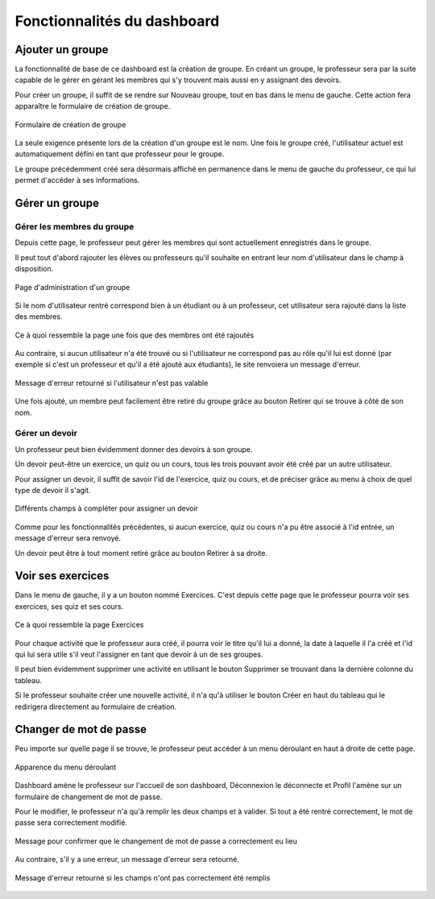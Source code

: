 #############################
Fonctionnalités du dashboard
#############################

Ajouter un groupe
===================

La fonctionnalité de base de ce dashboard est la création de groupe. En créant
un groupe, le professeur sera par la suite capable de le gérer en gérant les
membres qui s'y trouvent mais aussi en y assignant des devoirs.

Pour créer un groupe, il suffit de se rendre sur Nouveau groupe, tout en bas
dans le menu de gauche. Cette action fera apparaître le formulaire de création
de groupe.

..  figure:: images/Newclass.jpg
    :width: 70%
    :align: center
    
    Formulaire de création de groupe
    
La seule exigence présente lors de la création d'un groupe est le nom. Une fois
le groupe créé, l'utilisateur actuel est automatiquement défini en tant que
professeur pour le groupe.

Le groupe précédemment créé sera désormais affiché en permanence dans le menu
de gauche du professeur, ce qui lui permet d'accéder à ses informations.


Gérer un groupe
================

Gérer les membres du groupe
***********************************

Depuis cette page, le professeur peut gérer les membres qui sont actuellement
enregistrés dans le groupe.

Il peut tout d'abord rajouter les élèves ou professeurs qu'il souhaite en
entrant leur nom d'utilisateur dans le champ à disposition.

..  figure:: images/class.jpg
    :width: 70%
    :align: center
    
    Page d'administration d'un groupe
    
Si le nom d'utilisateur rentré correspond bien à un étudiant ou à un professeur,
cet utilisateur sera rajouté dans la liste des membres.

..  figure:: images/classAjouterMembres.jpg
    :width: 70%
    :align: center
    
    Ce à quoi ressemble la page une fois que des membres ont été rajoutés
    
Au contraire, si aucun utilisateur n'a été trouvé ou si l'utilisateur ne
correspond pas au rôle qu'il lui est donné (par exemple si c'est un
professeur et qu'il a été ajouté aux étudiants), le site renvoiera un message
d'erreur.

..  figure:: images/classAjouterMembresEchec.jpg
    :width: 70%
    :align: center
    
    Message d'erreur retourné si l'utilisateur n'est pas valable
    
Une fois ajouté, un membre peut facilement être retiré du groupe grâce au bouton
Retirer qui se trouve à côté de son nom.

Gérer un devoir
*****************

Un professeur peut bien évidemment donner des devoirs à son groupe.

Un devoir peut-être un exercice, un quiz ou un cours, tous les trois
pouvant avoir été créé par un autre utilisateur.

Pour assigner un devoir, il suffit de savoir l'id de l'exercice, quiz ou cours,
et de préciser grâce au menu à choix de quel type de devoir il s'agit.

..  figure:: images/classDevoir.jpg
    :width: 70%
    :align: center
    
    Différents champs à compléter pour assigner un devoir
    
Comme pour les fonctionnalités précédentes, si aucun exercice, quiz ou cours
n'a pu être associé à l'id entrée, un message d'erreur sera renvoyé.

Un devoir peut être à tout moment retiré grâce au bouton Retirer à sa droite.

Voir ses exercices
===================

Dans le menu de gauche, il y a un bouton nommé Exercices. C'est depuis cette
page que le professeur pourra voir ses exercices, ses quiz et ses cours.

..  figure:: images/exercices.jpg
    :width: 70%
    :align: center
    
    Ce à quoi ressemble la page Exercices
    
Pour chaque activité que le professeur aura créé, il pourra voir le titre qu'il
lui a donné, la date à laquelle il l'a créé et l'id qui lui sera utile s'il veut
l'assigner en tant que devoir à un de ses groupes.

Il peut bien évidemment supprimer une activité en utilisant le bouton Supprimer
se trouvant dans la dernière colonne du tableau.

Si le professeur souhaite créer une nouvelle activité, il n'a qu'à utiliser le
bouton Créer en haut du tableau qui le redirigera directement au formulaire de
création.

Changer de mot de passe
=========================

Peu importe sur quelle page il se trouve, le professeur peut accéder à un menu
déroulant en haut à droite de cette page.

..  figure:: images/menuDeroulant.jpg
    :width: 70%
    :align: center
    
    Apparence du menu déroulant
    
Dashboard amène le professeur sur l'accueil de son dashboard, Déconnexion le
déconnecte et Profil l'amène sur un formulaire de changement de mot de passe.

Pour le modifier, le professeur n'a qu'à remplir les deux champs et à valider.
Si tout a été rentré correctement, le mot de passe sera correctement modifié.

..  figure:: images/passwordSuccess.jpg
    :width: 70%
    :align: center
    
    Message pour confirmer que le changement de mot de passe a correctement eu
    lieu
    
Au contraire, s'il y a une erreur, un message d'erreur sera retourné.

..  figure:: images/passwordFail.jpg
    :width: 70%
    :align: center
    
    Message d'erreur retourné si les champs n'ont pas correctement été remplis
